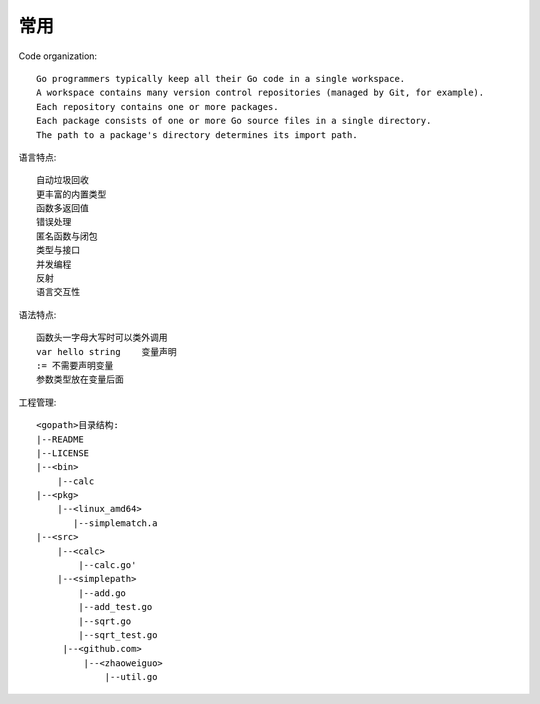 常用
####

Code organization::

    Go programmers typically keep all their Go code in a single workspace.
    A workspace contains many version control repositories (managed by Git, for example).
    Each repository contains one or more packages.
    Each package consists of one or more Go source files in a single directory.
    The path to a package's directory determines its import path.

语言特点::

    自动垃圾回收
    更丰富的内置类型
    函数多返回值
    错误处理
    匿名函数与闭包
    类型与接口
    并发编程
    反射
    语言交互性

语法特点::

    函数头一字母大写时可以类外调用
    var hello string    变量声明
    := 不需要声明变量
    参数类型放在变量后面

工程管理::

    <gopath>目录结构: 
    |--README
    |--LICENSE
    |--<bin>
        |--calc
    |--<pkg>
        |--<linux_amd64>
           |--simplematch.a
    |--<src>
        |--<calc>
            |--calc.go'
        |--<simplepath>
            |--add.go
            |--add_test.go
            |--sqrt.go
            |--sqrt_test.go
         |--<github.com>
             |--<zhaoweiguo>
                 |--util.go









